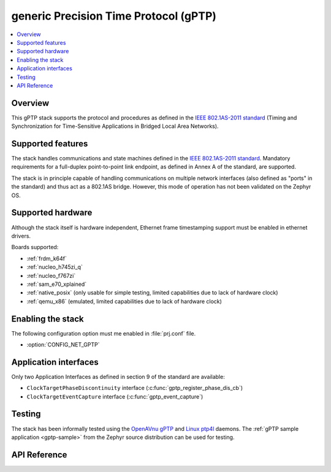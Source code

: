 .. _gptp_interface:

generic Precision Time Protocol (gPTP)
######################################

.. contents::
    :local:
    :depth: 2

Overview
********

This gPTP stack supports the protocol and procedures as defined in
the `IEEE 802.1AS-2011 standard`_ (Timing and Synchronization for
Time-Sensitive Applications in Bridged Local Area Networks).

Supported features
*******************

The stack handles communications and state machines defined in the
`IEEE 802.1AS-2011 standard`_. Mandatory requirements for a full-duplex
point-to-point link endpoint, as defined in Annex A of the standard,
are supported.

The stack is in principle capable of handling communications on multiple network
interfaces (also defined as "ports" in the standard) and thus act as
a 802.1AS bridge. However, this mode of operation has not been validated on
the Zephyr OS.

Supported hardware
******************

Although the stack itself is hardware independent, Ethernet frame timestamping
support must be enabled in ethernet drivers.

Boards supported:

- :ref:`frdm_k64f`
- :ref:`nucleo_h745zi_q`
- :ref:`nucleo_f767zi`
- :ref:`sam_e70_xplained`
- :ref:`native_posix` (only usable for simple testing, limited capabilities
  due to lack of hardware clock)
- :ref:`qemu_x86` (emulated, limited capabilities due to lack of hardware clock)

Enabling the stack
******************

The following configuration option must me enabled in :file:`prj.conf` file.

- :option:`CONFIG_NET_GPTP`

Application interfaces
**********************

Only two Application Interfaces as defined in section 9 of the standard
are available:

- ``ClockTargetPhaseDiscontinuity`` interface (:c:func:`gptp_register_phase_dis_cb`)
- ``ClockTargetEventCapture`` interface  (:c:func:`gptp_event_capture`)

Testing
*******

The stack has been informally tested using the
`OpenAVnu gPTP <https://github.com/AVnu/gptp>`_ and
`Linux ptp4l <http://linuxptp.sourceforge.net/>`_ daemons.
The :ref:`gPTP sample application <gptp-sample>` from the Zephyr
source distribution can be used for testing.

.. _IEEE 802.1AS-2011 standard:
   https://standards.ieee.org/findstds/standard/802.1AS-2011.html

API Reference
*************

.. doxygengroup:: gptp
